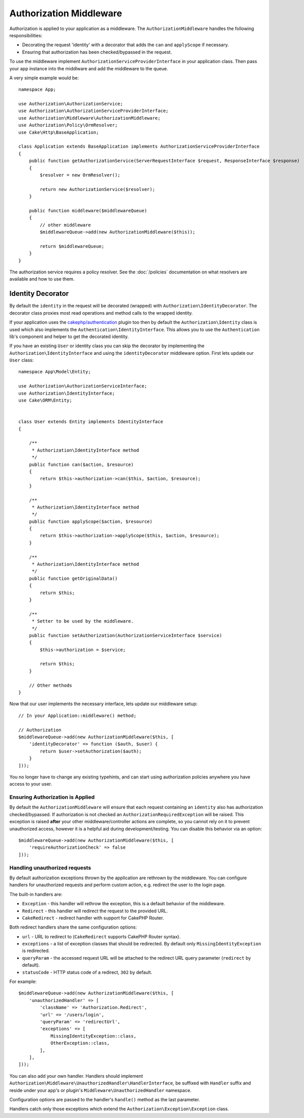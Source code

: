 Authorization Middleware
########################

Authorization is applied to your application as a middleware. The
``AuthorizationMiddleware`` handles the following responsibilities:

* Decorating the request 'identity' with a decorator that adds the ``can`` and
  ``applyScope`` if necessary.
* Ensuring that authorization has been checked/bypassed in the request.

To use the middleware implement ``AuthorizationServiceProviderInterface`` in your
application class. Then pass your app instance into the middlware and add the
middleware to the queue.

A very simple example would be::

    namespace App;

    use Authorization\AuthorizationService;
    use Authorization\AuthorizationServiceProviderInterface;
    use Authorization\Middleware\AuthorizationMiddleware;
    use Authorization\Policy\OrmResolver;
    use Cake\Http\BaseApplication;

    class Application extends BaseApplication implements AuthorizationServiceProviderInterface
    {
        public function getAuthorizationService(ServerRequestInterface $request, ResponseInterface $response)
        {
            $resolver = new OrmResolver();

            return new AuthorizationService($resolver);
        }

        public function middleware($middlewareQueue)
        {
            // other middleware
            $middlewareQueue->add(new AuthorizationMiddleware($this));

            return $middlewareQueue;
        }
    }

The authorization service requires a policy resolver. See the
:doc:`/policies` documentation on what resolvers are available and how
to use them.

.. _identity-decorator:

Identity Decorator
==================

By default the ``identity`` in the request will be decorated (wrapped) with
``Authorization\IdentityDecorator``. The decorator class proxies most read
operations and method calls to the wrapped identity.

If your application uses the `cakephp/authentication <https://github.com/cakephp/authentication>`_ plugin too
then by default the ``Authorization\Identity`` class is used which also implements
the ``Authentication\IdentityInterface``. This allows you to use the ``Authentication``
lib's component and helper to get the decorated identity.

If you have an existing
``User`` or identity class you can skip the decorator by implementing the
``Authorization\IdentityInterface`` and using the ``identityDecorator``
middleware option. First lets update our ``User`` class::

    namespace App\Model\Entity;

    use Authorization\AuthorizationServiceInterface;
    use Authorization\IdentityInterface;
    use Cake\ORM\Entity;


    class User extends Entity implements IdentityInterface
    {

        /**
         * Authorization\IdentityInterface method
         */
        public function can($action, $resource)
        {
            return $this->authorization->can($this, $action, $resource);
        }

        /**
         * Authorization\IdentityInterface method
         */
        public function applyScope($action, $resource)
        {
            return $this->authorization->applyScope($this, $action, $resource);
        }

        /**
         * Authorization\IdentityInterface method
         */
        public function getOriginalData()
        {
            return $this;
        }

        /**
         * Setter to be used by the middleware.
         */
        public function setAuthorization(AuthorizationServiceInterface $service)
        {
            $this->authorization = $service;

            return $this;
        }

        // Other methods
    }

Now that our user implements the necessary interface, lets update our middleware
setup::

    // In your Application::middleware() method;

    // Authorization
    $middlewareQueue->add(new AuthorizationMiddleware($this, [
        'identityDecorator' => function ($auth, $user) {
            return $user->setAuthorization($auth);
        }
    ]));

You no longer have to change any existing typehints, and can start using
authorization policies anywhere you have access to your user.

Ensuring Authorization is Applied
---------------------------------

By default the ``AuthorizationMiddleware`` will ensure that each request
containing an ``identity`` also has authorization checked/bypassed. If
authorization is not checked an ``AuthorizationRequiredException`` will be raised.
This exception is raised **after** your other middleware/controller actions are
complete, so you cannot rely on it to prevent unauthorized access, however it is
a helpful aid during development/testing. You can disable this behavior via an
option::

    $middlewareQueue->add(new AuthorizationMiddleware($this, [
        'requireAuthorizationCheck' => false
    ]));

Handling unauthorized requests
------------------------------

By default authorization exceptions thrown by the application are rethrown by the middleware.
You can configure handlers for unauthorized requests and perform custom action, e.g.
redirect the user to the login page.

The built-in handlers are:

* ``Exception`` - this handler will rethrow the exception, this is a default behavior of the middleware.
* ``Redirect`` - this handler will redirect the request to the provided URL.
* ``CakeRedirect`` - redirect handler with support for CakePHP Router.

Both redirect handlers share the same configuration options:

* ``url`` - URL to redirect to (``CakeRedirect`` supports CakePHP Router syntax).
* ``exceptions`` - a list of exception classes that should be redirected. By default only ``MissingIdentityException`` is redirected.
* ``queryParam`` - the accessed request URL will be attached to the redirect URL query parameter (``redirect`` by default).
* ``statusCode`` - HTTP status code of a redirect, ``302`` by default.

For example::

    $middlewareQueue->add(new AuthorizationMiddleware($this, [
        'unauthorizedHandler' => [
            'className' => 'Authorization.Redirect',
            'url' => '/users/login',
            'queryParam' => 'redirectUrl',
            'exceptions' => [
                MissingIdentityException::class,
                OtherException::class,
            ],
        ],
    ]));

You can also add your own handler. Handlers should implement ``Authorization\Middleware\UnauthorizedHandler\HandlerInterface``,
be suffixed with ``Handler`` suffix and reside under your app's or plugin's
``Middleware\UnauthorizedHandler`` namespace.

Configuration options are passed to the handler's ``handle()`` method as the last parameter.

Handlers catch only those exceptions which extend the ``Authorization\Exception\Exception`` class.
